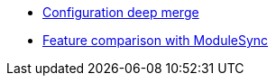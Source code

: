 * xref:explanations/deep-merge.adoc[Configuration deep merge]
* xref:explanations/feature-comparison.adoc[Feature comparison with ModuleSync]
